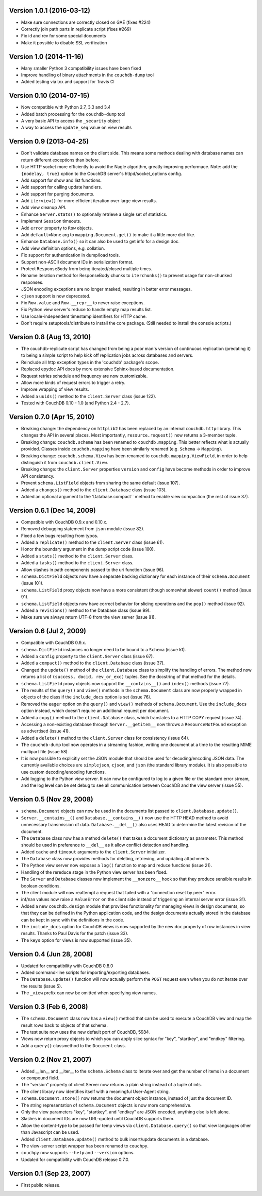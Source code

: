 Version 1.0.1 (2016-03-12)
--------------------------

* Make sure connections are correctly closed on GAE (fixes #224)
* Correctly join path parts in replicate script (fixes #269)
* Fix id and rev for some special documents
* Make it possible to disable SSL verification


Version 1.0 (2014-11-16)
------------------------

* Many smaller Python 3 compatibility issues have been fixed
* Improve handling of binary attachments in the ``couchdb-dump`` tool
* Added testing via tox and support for Travis CI


Version 0.10 (2014-07-15)
-------------------------

* Now compatible with Python 2.7, 3.3 and 3.4
* Added batch processing for the ``couchdb-dump`` tool
* A very basic API to access the ``_security`` object
* A way to access the ``update_seq`` value on view results


Version 0.9 (2013-04-25)
------------------------

* Don't validate database names on the client side. This means some methods
  dealing with database names can return different exceptions than before.
* Use HTTP socket more efficiently to avoid the Nagle algorithm, greatly
  improving performace. Note: add the ``{nodelay, true}`` option to the CouchDB
  server's httpd/socket_options config.
* Add support for show and list functions.
* Add support for calling update handlers.
* Add support for purging documents.
* Add ``iterview()`` for more efficient iteration over large view results.
* Add view cleanup API.
* Enhance ``Server.stats()`` to optionally retrieve a single set of statistics.
* Implement ``Session`` timeouts.
* Add ``error`` property to ``Row`` objects.
* Add ``default=None`` arg to ``mapping.Document.get()`` to make it a little more
  dict-like.
* Enhance ``Database.info()`` so it can also be used to get info for a design
  doc.
* Add view definition options, e.g. collation.
* Fix support for authentication in dump/load tools.
* Support non-ASCII document IDs in serialization format.
* Protect ``ResponseBody`` from being iterated/closed multiple times.
* Rename iteration method for ResponseBody chunks to ``iterchunks()`` to
  prevent usage for non-chunked responses.
* JSON encoding exceptions are no longer masked, resulting in better error
  messages.
* ``cjson`` support is now deprecated.
* Fix ``Row.value`` and ``Row.__repr__`` to never raise exceptions.
* Fix Python view server's reduce to handle empty map results list.
* Use locale-independent timestamp identifiers for HTTP cache.
* Don't require setuptools/distribute to install the core package. (Still
  needed to install the console scripts.)


Version 0.8 (Aug 13, 2010)
--------------------------

* The couchdb-replicate script has changed from being a poor man's version of
  continuous replication (predating it) to being a simple script to help
  kick off replication jobs across databases and servers.
* Reinclude all http exception types in the 'couchdb' package's scope.
* Replaced epydoc API docs by more extensive Sphinx-based documentation.
* Request retries schedule and frequency are now customizable.
* Allow more kinds of request errors to trigger a retry.
* Improve wrapping of view results.
* Added a ``uuids()`` method to the ``client.Server`` class (issue 122).
* Tested with CouchDB 0.10 - 1.0 (and Python 2.4 - 2.7).


Version 0.7.0 (Apr 15, 2010)
----------------------------

* Breaking change: the dependency on ``httplib2`` has been replaced by
  an internal ``couchdb.http`` library. This changes the API in several places.
  Most importantly, ``resource.request()`` now returns a 3-member tuple. 
* Breaking change: ``couchdb.schema`` has been renamed to ``couchdb.mapping``.
  This better reflects what is actually provided. Classes inside
  ``couchdb.mapping`` have been similarly renamed (e.g. ``Schema`` -> ``Mapping``).
* Breaking change: ``couchdb.schema.View`` has been renamed to
  ``couchdb.mapping.ViewField``, in order to help distinguish it from
  ``couchdb.client.View``.
* Breaking change: the ``client.Server`` properties ``version`` and ``config``
  have become methods in order to improve API consistency.
* Prevent ``schema.ListField`` objects from sharing the same default (issue 107).
* Added a ``changes()`` method to the ``client.Database`` class (issue 103).
* Added an optional argument to the 'Database.compact`` method to enable
  view compaction (the rest of issue 37).


Version 0.6.1 (Dec 14, 2009)
----------------------------

* Compatible with CouchDB 0.9.x and 0.10.x.
* Removed debugging statement from ``json`` module (issue 82).
* Fixed a few bugs resulting from typos.
* Added a ``replicate()`` method to the ``client.Server`` class (issue 61).
* Honor the boundary argument in the dump script code (issue 100).
* Added a ``stats()`` method to the ``client.Server`` class.
* Added a ``tasks()`` method to the ``client.Server`` class.
* Allow slashes in path components passed to the uri function (issue 96).
* ``schema.DictField`` objects now have a separate backing dictionary for each
  instance of their ``schema.Document`` (issue 101).
* ``schema.ListField`` proxy objects now have a more consistent (though somewhat
  slower) ``count()`` method (issue 91).
* ``schema.ListField`` objects now have correct behavior for slicing operations
  and the ``pop()`` method (issue 92).
* Added a ``revisions()`` method to the Database class (issue 99).
* Make sure we always return UTF-8 from the view server (issue 81).


Version 0.6 (Jul 2, 2009)
-------------------------

* Compatible with CouchDB 0.9.x.
* ``schema.DictField`` instances no longer need to be bound to a ``Schema``
  (issue 51).
* Added a ``config`` property to the ``client.Server`` class (issue 67).
* Added a ``compact()`` method to the ``client.Database`` class (issue 37).
* Changed the ``update()`` method of the ``client.Database`` class to simplify
  the handling of errors. The method now returns a list of ``(success, docid,
  rev_or_exc)`` tuples. See the docstring of that method for the details.
* ``schema.ListField`` proxy objects now support the ``__contains__()`` and
  ``index()`` methods (issue 77).
* The results of the ``query()`` and ``view()`` methods in the ``schema.Document``
  class are now properly wrapped in objects of the class if the ``include_docs``
  option is set (issue 76).
* Removed the ``eager`` option on the ``query()`` and ``view()`` methods of
  ``schema.Document``. Use the ``include_docs`` option instead, which doesn't
  require an additional request per document.
* Added a ``copy()`` method to the ``client.Database`` class, which translates to
  a HTTP COPY request (issue 74).
* Accessing a non-existing database through ``Server.__getitem__`` now throws
  a ``ResourceNotFound`` exception as advertised (issue 41).
* Added a ``delete()`` method to the ``client.Server`` class for consistency
  (issue 64).
* The ``couchdb-dump`` tool now operates in a streaming fashion, writing one
  document at a time to the resulting MIME multipart file (issue 58).
* It is now possible to explicitly set the JSON module that should be used
  for decoding/encoding JSON data. The currently available choices are
  ``simplejson``, ``cjson``, and ``json`` (the standard library module). It is also
  possible to use custom decoding/encoding functions.
* Add logging to the Python view server. It can now be configured to log to a
  given file or the standard error stream, and the log level can be set debug
  to see all communication between CouchDB and the view server (issue 55).


Version 0.5 (Nov 29, 2008)
--------------------------

* ``schema.Document`` objects can now be used in the documents list passed to
  ``client.Database.update()``.
* ``Server.__contains__()`` and ``Database.__contains__()`` now use the HTTP HEAD
  method to avoid unnecessary transmission of data. ``Database.__del__()`` also
  uses HEAD to determine the latest revision of the document.
* The ``Database`` class now has a method ``delete()`` that takes a document
  dictionary as parameter. This method should be used in preference to
  ``__del__`` as it allow conflict detection and handling.
* Added ``cache`` and ``timeout`` arguments to the ``client.Server`` initializer.
* The ``Database`` class now provides methods for deleting, retrieving, and
  updating attachments.
* The Python view server now exposes a ``log()`` function to map and reduce
  functions (issue 21).
* Handling of the rereduce stage in the Python view server has been fixed.
* The ``Server`` and ``Database`` classes now implement the ``__nonzero__`` hook
  so that they produce sensible results in boolean conditions.
* The client module will now reattempt a request that failed with a
  "connection reset by peer" error.
* inf/nan values now raise a ``ValueError`` on the client side instead of
  triggering an internal server error (issue 31).
* Added a new ``couchdb.design`` module that provides functionality for
  managing views in design documents, so that they can be defined in the
  Python application code, and the design documents actually stored in the
  database can be kept in sync with the definitions in the code.
* The ``include_docs`` option for CouchDB views is now supported by the new
  ``doc`` property of row instances in view results. Thanks to Paul Davis for
  the patch (issue 33).
* The ``keys`` option for views is now supported (issue 35).


Version 0.4 (Jun 28, 2008)
--------------------------

* Updated for compatibility with CouchDB 0.8.0
* Added command-line scripts for importing/exporting databases.
* The ``Database.update()`` function will now actually perform the ``POST``
  request even when you do not iterate over the results (issue 5).
* The ``_view`` prefix can now be omitted when specifying view names.


Version 0.3 (Feb 6, 2008)
-------------------------

* The ``schema.Document`` class now has a ``view()`` method that can be used to
  execute a CouchDB view and map the result rows back to objects of that
  schema.
* The test suite now uses the new default port of CouchDB, 5984.
* Views now return proxy objects to which you can apply slice syntax for
  "key", "startkey", and "endkey" filtering.
* Add a ``query()`` classmethod to the ``Document`` class.


Version 0.2 (Nov 21, 2007)
--------------------------

* Added __len__ and __iter__ to the ``schema.Schema`` class to iterate
  over and get the number of items in a document or compound field.
* The "version" property of client.Server now returns a plain string
  instead of a tuple of ints.
* The client library now identifies itself with a meaningful
  User-Agent string.
* ``schema.Document.store()`` now returns the document object instance,
  instead of just the document ID.
* The string representation of ``schema.Document`` objects is now more
  comprehensive.
* Only the view parameters "key", "startkey", and "endkey" are JSON
  encoded, anything else is left alone.
* Slashes in document IDs are now URL-quoted until CouchDB supports
  them.
* Allow the content-type to be passed for temp views via
  ``client.Database.query()`` so that view languages other than
  Javascript can be used.
* Added ``client.Database.update()`` method to bulk insert/update
  documents in a database.
* The view-server script wrapper has been renamed to ``couchpy``.
* ``couchpy`` now supports ``--help`` and ``--version`` options.
* Updated for compatibility with CouchDB release 0.7.0.


Version 0.1 (Sep 23, 2007)
--------------------------

* First public release.
